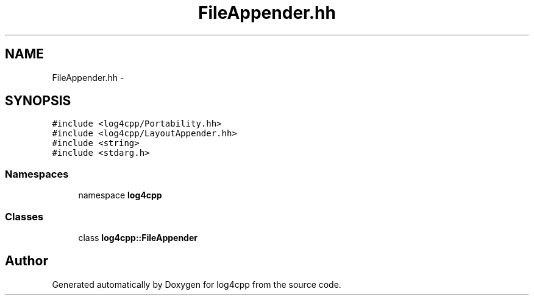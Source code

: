 .TH "FileAppender.hh" 3 "3 Oct 2012" "Version 1.0" "log4cpp" \" -*- nroff -*-
.ad l
.nh
.SH NAME
FileAppender.hh \- 
.SH SYNOPSIS
.br
.PP
\fC#include <log4cpp/Portability.hh>\fP
.br
\fC#include <log4cpp/LayoutAppender.hh>\fP
.br
\fC#include <string>\fP
.br
\fC#include <stdarg.h>\fP
.br

.SS "Namespaces"

.in +1c
.ti -1c
.RI "namespace \fBlog4cpp\fP"
.br
.in -1c
.SS "Classes"

.in +1c
.ti -1c
.RI "class \fBlog4cpp::FileAppender\fP"
.br
.in -1c
.SH "Author"
.PP 
Generated automatically by Doxygen for log4cpp from the source code.
